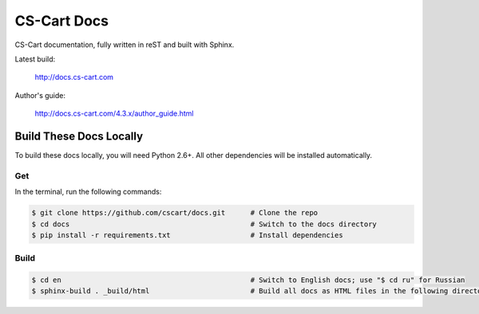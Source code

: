 ************
CS-Cart Docs
************

CS-Cart documentation, fully written in reST and built with Sphinx.

Latest build:

    http://docs.cs-cart.com

Author's guide:

    http://docs.cs-cart.com/4.3.x/author_guide.html

========================
Build These Docs Locally
========================

To build these docs locally, you will need Python 2.6+. All other dependencies will be installed automatically.

---
Get
---

In the terminal, run the following commands:

.. code-block:: bash

    $ git clone https://github.com/cscart/docs.git      # Clone the repo
    $ cd docs                                           # Switch to the docs directory
    $ pip install -r requirements.txt                   # Install dependencies

-----
Build
-----

.. code-block:: bash

    $ cd en                                             # Switch to English docs; use "$ cd ru" for Russian 
    $ sphinx-build . _build/html                        # Build all docs as HTML files in the following directory: _build/html

